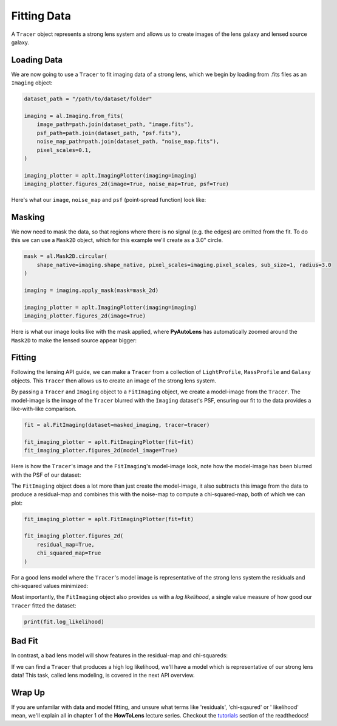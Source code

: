 .. _overview_2_fitting:

Fitting Data
============

A ``Tracer`` object represents a strong lens system and allows us to create images of the lens galaxy and lensed source
galaxy.

Loading Data
------------

We are now going to use a ``Tracer`` to fit imaging data of a strong lens, which we begin by loading
from .fits files as an ``Imaging`` object:

.. code-block:: python

    dataset_path = "/path/to/dataset/folder"

    imaging = al.Imaging.from_fits(
        image_path=path.join(dataset_path, "image.fits"),
        psf_path=path.join(dataset_path, "psf.fits"),
        noise_map_path=path.join(dataset_path, "noise_map.fits"),
        pixel_scales=0.1,
    )

    imaging_plotter = aplt.ImagingPlotter(imaging=imaging)
    imaging_plotter.figures_2d(image=True, noise_map=True, psf=True)

Here's what our ``image``, ``noise_map`` and ``psf`` (point-spread function) look like:

.. image:: https://raw.githubusercontent.com/Jammy2211/PyAutoLens/master/docs/overview/images/fitting/image.png
  :width: 400
  :alt: Alternative text

.. image:: https://raw.githubusercontent.com/Jammy2211/PyAutoLens/master/docs/overview/images/fitting/noise_map.png
  :width: 400
  :alt: Alternative text

.. image:: https://raw.githubusercontent.com/Jammy2211/PyAutoLens/master/docs/overview/images/fitting/psf.png
  :width: 400
  :alt: Alternative text

Masking
-------

We now need to mask the data, so that regions where there is no signal (e.g. the edges) are omitted from the fit. To do
this we can use a ``Mask2D`` object, which for this example we'll create as a 3.0" circle.

.. code-block:: python

    mask = al.Mask2D.circular(
        shape_native=imaging.shape_native, pixel_scales=imaging.pixel_scales, sub_size=1, radius=3.0
    )

    imaging = imaging.apply_mask(mask=mask_2d)

    imaging_plotter = aplt.ImagingPlotter(imaging=imaging)
    imaging_plotter.figures_2d(image=True)

Here is what our image looks like with the mask applied, where **PyAutoLens** has automatically zoomed around the
``Mask2D`` to make the lensed source appear bigger:

.. image:: https://raw.githubusercontent.com/Jammy2211/PyAutoLens/master/docs/overview/images/fitting/masked_image.png
  :width: 400
  :alt: Alternative text

Fitting
-------

Following the lensing API guide, we can make a ``Tracer`` from a collection of ``LightProfile``, ``MassProfile`` and
``Galaxy`` objects. This ``Tracer`` then allows us to create an image of the strong lens system.

By passing a ``Tracer`` and ``Imaging`` object to a ``FitImaging`` object, we create a model-image from the ``Tracer``.
The model-image is the image of the ``Tracer`` blurred with the ``Imaging`` dataset's PSF, ensuring our fit to the data
provides a like-with-like comparison.

.. code-block:: python

    fit = al.FitImaging(dataset=masked_imaging, tracer=tracer)

    fit_imaging_plotter = aplt.FitImagingPlotter(fit=fit)
    fit_imaging_plotter.figures_2d(model_image=True)

Here is how the ``Tracer``'s image and the ``FitImaging``'s model-image look, note how the model-image has been blurred
with the PSF of our dataset:

.. image:: https://raw.githubusercontent.com/Jammy2211/PyAutoLens/master/docs/overview/images/fitting/tracer_image.png
  :width: 400
  :alt: Alternative text

.. image:: https://raw.githubusercontent.com/Jammy2211/PyAutoLens/master/docs/overview/images/fitting/model_image.png
  :width: 400
  :alt: Alternative text

The ``FitImaging`` object does a lot more than just create the model-image, it also subtracts this image from
the data to produce a residual-map and combines this with the noise-map to compute a chi-squared-map, both of which
we can plot:

.. code-block:: python

    fit_imaging_plotter = aplt.FitImagingPlotter(fit=fit)

    fit_imaging_plotter.figures_2d(
        residual_map=True,
        chi_squared_map=True
    )

For a good lens model where the ``Tracer``'s model image is representative of the strong lens system the residuals and
chi-squared values minimized:

.. image:: https://raw.githubusercontent.com/Jammy2211/PyAutoLens/master/docs/overview/images/fitting/residual_map.png
  :width: 400
  :alt: Alternative text

.. image:: https://raw.githubusercontent.com/Jammy2211/PyAutoLens/master/docs/overview/images/fitting/chi_squared_map.png
  :width: 400
  :alt: Alternative text

Most importantly, the ``FitImaging`` object also provides us with a *log likelihood*, a single value measure of how good
our ``Tracer`` fitted the dataset:

.. code-block:: python

    print(fit.log_likelihood)

Bad Fit
-------

In contrast, a bad lens model will show features in the residual-map and chi-squareds:

.. image:: https://raw.githubusercontent.com/Jammy2211/PyAutoLens/master/docs/overview/images/fitting/bad_residual_map.png
  :width: 400
  :alt: Alternative text

.. image:: https://raw.githubusercontent.com/Jammy2211/PyAutoLens/master/docs/overview/images/fitting/bad_chi_squared_map.png
  :width: 400
  :alt: Alternative text

If we can find a ``Tracer`` that produces a high log likelihood, we'll have a model
which is representative of our strong lens data! This task, called lens modeling, is covered in the next API overview.

Wrap Up
-------

If you are unfamilar with data and model fitting, and unsure what terms like 'residuals', 'chi-sqaured' or '
likelihood' mean, we'll explain all in chapter 1 of the **HowToLens** lecture series. Checkout the
`tutorials <https://pyautolens.readthedocs.io/en/latest/tutorials/howtolens.html>`_ section of the readthedocs!